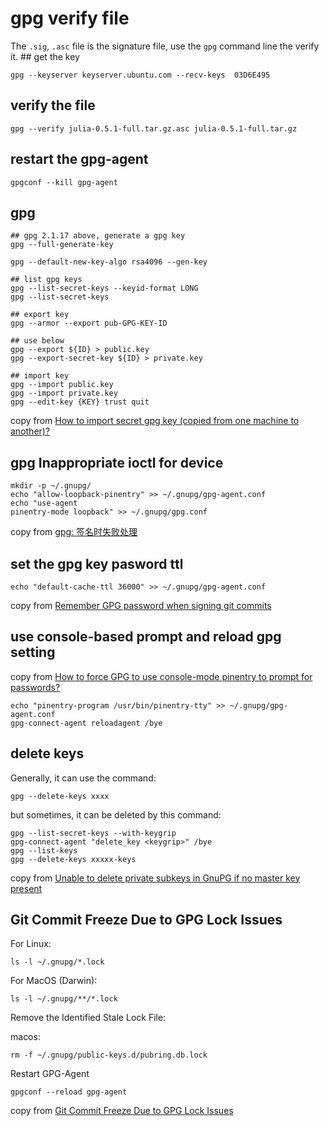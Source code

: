 * gpg verify file
:PROPERTIES:
:CUSTOM_ID: gpg-verify-file
:END:
The =.sig=, =.asc= file is the signature file, use the =gpg= command
line the verify it. ## get the key

#+begin_example
gpg --keyserver keyserver.ubuntu.com --recv-keys  03D6E495
#+end_example

** verify the file
:PROPERTIES:
:CUSTOM_ID: verify-the-file
:END:
#+begin_example
gpg --verify julia-0.5.1-full.tar.gz.asc julia-0.5.1-full.tar.gz
#+end_example

** restart the gpg-agent
:PROPERTIES:
:CUSTOM_ID: restart-the-gpg-agent
:END:
#+begin_example
gpgconf --kill gpg-agent
#+end_example

** gpg
:PROPERTIES:
:CUSTOM_ID: gpg
:END:
#+begin_example
## gpg 2.1.17 above, generate a gpg key
gpg --full-generate-key

gpg --default-new-key-algo rsa4096 --gen-key

## list gpg keys
gpg --list-secret-keys --keyid-format LONG
gpg --list-secret-keys

## export key
gpg --armor --export pub-GPG-KEY-ID

## use below
gpg --export ${ID} > public.key
gpg --export-secret-key ${ID} > private.key

## import key
gpg --import public.key
gpg --import private.key
gpg --edit-key {KEY} trust quit
#+end_example

copy from [[https://unix.stackexchange.com/questions/184947/how-to-import-secret-gpg-key-copied-from-one-machine-to-another][How to import secret gpg key (copied from one machine to another)?]]

** gpg Inappropriate ioctl for device
:PROPERTIES:
:CUSTOM_ID: gpg-inappropriate-ioctl-for-device
:END:
#+begin_src shell
mkdir -p ~/.gnupg/
echo "allow-loopback-pinentry" >> ~/.gnupg/gpg-agent.conf
echo "use-agent
pinentry-mode loopback" >> ~/.gnupg/gpg.conf
#+end_src

copy from [[https://blog.csdn.net/wenbo20182/article/details/72850810][gpg: 签名时失败处理]]

** set the gpg key pasword ttl
:PROPERTIES:
:CUSTOM_ID: set-the-gpg-key-pasword-ttl
:END:
#+begin_src shell
echo "default-cache-ttl 36000" >> ~/.gnupg/gpg-agent.conf
#+end_src

copy from [[https://stackoverflow.com/questions/36847431/remember-gpg-password-when-signing-git-commits][Remember GPG password when signing git commits]]

** use console-based prompt and reload gpg setting
:PROPERTIES:
:CUSTOM_ID: use-console-based-prompt-and-reload-gpg-setting
:END:
copy from [[https://superuser.com/questions/520980/how-to-force-gpg-to-use-console-mode-pinentry-to-prompt-for-passwords][How to force GPG to use console-mode pinentry to prompt for passwords?]]

#+begin_src shell
echo "pinentry-program /usr/bin/pinentry-tty" >> ~/.gnupg/gpg-agent.conf
gpg-connect-agent reloadagent /bye
#+end_src

** delete keys
:PROPERTIES:
:CUSTOM_ID: delete-keys
:END:
Generally, it can use the command:

#+begin_src shell
gpg --delete-keys xxxx
#+end_src

but sometimes, it can be deleted by this command:

#+begin_src shell
gpg --list-secret-keys --with-keygrip
gpg-connect-agent "delete_key <keygrip>" /bye
gpg --list-keys
gpg --delete-keys xxxxx-keys
#+end_src

copy from [[https://superuser.com/questions/1388426/unable-to-delete-private-subkeys-in-gnupg-if-no-master-key-present][Unable to delete private subkeys in GnuPG if no master key present]]

** Git Commit Freeze Due to GPG Lock Issues

For Linux:

#+begin_src shell
ls -l ~/.gnupg/*.lock
#+end_src

For MacOS (Darwin):

#+begin_src shell
ls -l ~/.gnupg/**/*.lock
#+end_src

Remove the Identified Stale Lock File:

macos:

#+begin_src shell
rm -f ~/.gnupg/public-keys.d/pubring.db.lock
#+end_src

Restart GPG-Agent

#+begin_src shell
gpgconf --reload gpg-agent
#+end_src

copy from [[https://gist.github.com/bahadiraraz/f2fb15b07e0fce92d8d5a86ab33469f7][Git Commit Freeze Due to GPG Lock Issues]]
